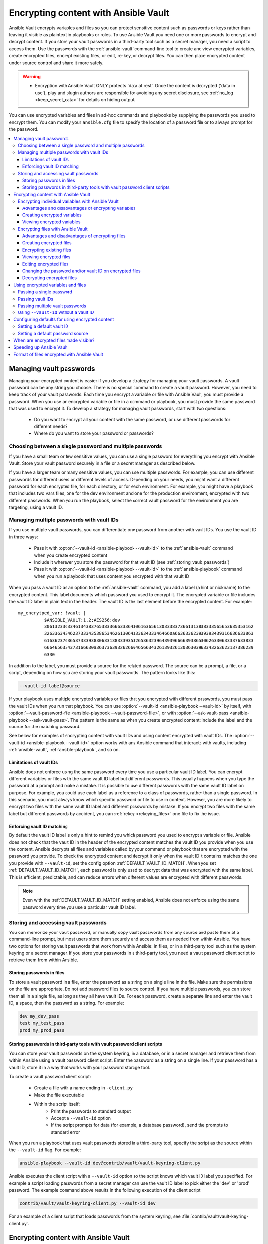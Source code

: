.. _vault:

*************************************
Encrypting content with Ansible Vault
*************************************

Ansible Vault encrypts variables and files so you can protect sensitive content such as passwords or keys rather than leaving it visible as plaintext in playbooks or roles. To use Ansible Vault you need one or more passwords to encrypt and decrypt content. If you store your vault passwords in a third-party tool such as a secret manager, you need a script to access them. Use the passwords with the :ref:`ansible-vault` command-line tool to create and view encrypted variables, create encrypted files, encrypt existing files, or edit, re-key, or decrypt files. You can then place encrypted content under source control and share it more safely.

.. warning::
    * Encryption with Ansible Vault ONLY protects 'data at rest'.  Once the content is decrypted ('data in use'), play and plugin authors are responsible for avoiding any secret disclosure, see :ref:`no_log <keep_secret_data>` for details on hiding output.

You can use encrypted variables and files in ad-hoc commands and playbooks by supplying the passwords you used to encrypt them. You can modify your ``ansible.cfg`` file to specify the location of a password file or to always prompt for the password.

.. contents::
   :local:

Managing vault passwords
========================

Managing your encrypted content is easier if you develop a strategy for managing your vault passwords. A vault password can be any string you choose. There is no special command to create a vault password. However, you need to keep track of your vault passwords. Each time you encrypt a variable or file with Ansible Vault, you must provide a password. When you use an encrypted variable or file in a command or playbook, you must provide the same password that was used to encrypt it. To develop a strategy for managing vault passwords, start with two questions:

  * Do you want to encrypt all your content with the same password, or use different passwords for different needs?
  * Where do you want to store your password or passwords?

Choosing between a single password and multiple passwords
---------------------------------------------------------

If you have a small team or few sensitive values, you can use a single password for everything you encrypt with Ansible Vault. Store your vault password securely in a file or a secret manager as described below.

If you have a larger team or many sensitive values, you can use multiple passwords. For example, you can use different passwords for different users or different levels of access. Depending on your needs, you might want a different password for each encrypted file, for each directory, or for each environment. For example, you might have a playbook that includes two vars files, one for the dev environment and one for the production environment, encrypted with two different passwords. When you run the playbook, select the correct vault password for the environment you are targeting, using a vault ID.

.. _vault_ids:

Managing multiple passwords with vault IDs
------------------------------------------

If you use multiple vault passwords, you can differentiate one password from another with vault IDs. You use the vault ID in three ways:

  * Pass it with :option:`--vault-id <ansible-playbook --vault-id>` to the :ref:`ansible-vault` command when you create encrypted content
  * Include it wherever you store the password for that vault ID (see :ref:`storing_vault_passwords`)
  * Pass it with :option:`--vault-id <ansible-playbook --vault-id>` to the :ref:`ansible-playbook` command when you run a playbook that uses content you encrypted with that vault ID

When you pass a vault ID as an option to the :ref:`ansible-vault` command, you add a label (a hint or nickname) to the encrypted content. This label documents which password you used to encrypt it. The encrypted variable or file includes the vault ID label in plain text in the header. The vault ID is the last element before the encrypted content. For example::

    my_encrytped_var: !vault |
              $ANSIBLE_VAULT;1.2;AES256;dev
              30613233633461343837653833666333643061636561303338373661313838333565653635353162
              3263363434623733343538653462613064333634333464660a663633623939393439316636633863
              61636237636537333938306331383339353265363239643939666639386530626330633337633833
              6664656334373166630a363736393262666465663432613932613036303963343263623137386239
              6330

In addition to the label, you must provide a source for the related password. The source can be a prompt, a file, or a script, depending on how you are storing your vault passwords. The pattern looks like this:

.. code-block:: bash

   --vault-id label@source

If your playbook uses multiple encrypted variables or files that you encrypted with different passwords, you must pass the vault IDs when you run that playbook. You can use :option:`--vault-id <ansible-playbook --vault-id>` by itself, with :option:`--vault-password-file <ansible-playbook --vault-password-file>`, or with :option:`--ask-vault-pass <ansible-playbook --ask-vault-pass>`. The pattern is the same as when you create encrypted content: include the label and the source for the matching password.

See below for examples of encrypting content with vault IDs and using content encrypted with vault IDs. The :option:`--vault-id <ansible-playbook --vault-id>` option works with any Ansible command that interacts with vaults, including :ref:`ansible-vault`, :ref:`ansible-playbook`, and so on.

Limitations of vault IDs
^^^^^^^^^^^^^^^^^^^^^^^^

Ansible does not enforce using the same password every time you use a particular vault ID label. You can encrypt different variables or files with the same vault ID label but different passwords. This usually happens when you type the password at a prompt and make a mistake. It is possible to use different passwords with the same vault ID label on purpose. For example, you could use each label as a reference to a class of passwords, rather than a single password. In this scenario, you must always know which specific password or file to use in context. However, you are more likely to encrypt two files with the same vault ID label and different passwords by mistake. If you encrypt two files with the same label but different passwords by accident, you can :ref:`rekey <rekeying_files>` one file to fix the issue.

Enforcing vault ID matching
^^^^^^^^^^^^^^^^^^^^^^^^^^^

By default the vault ID label is only a hint to remind you which password you used to encrypt a variable or file. Ansible does not check that the vault ID in the header of the encrypted content matches the vault ID you provide when you use the content. Ansible decrypts all files and variables called by your command or playbook that are encrypted with the password you provide. To check the encrypted content and decrypt it only when the vault ID it contains matches the one you provide with ``--vault-id``, set the config option :ref:`DEFAULT_VAULT_ID_MATCH`. When you set :ref:`DEFAULT_VAULT_ID_MATCH`, each password is only used to decrypt data that was encrypted with the same label. This is efficient, predictable, and can reduce errors when different values are encrypted with different passwords.

.. note::
   Even with the :ref:`DEFAULT_VAULT_ID_MATCH` setting enabled, Ansible does not enforce using the same password every time you use a particular vault ID label.

.. _storing_vault_passwords:

Storing and accessing vault passwords
-------------------------------------

You can memorize your vault password, or manually copy vault passwords from any source and paste them at a command-line prompt, but most users store them securely and access them as needed from within Ansible. You have two options for storing vault passwords that work from within Ansible: in files, or in a third-party tool such as the system keyring or a secret manager. If you store your passwords in a third-party tool, you need a vault password client script to retrieve them from within Ansible.

Storing passwords in files
^^^^^^^^^^^^^^^^^^^^^^^^^^

To store a vault password in a file, enter the password as a string on a single line in the file. Make sure the permissions on the file are appropriate. Do not add password files to source control. If you have multiple passwords, you can store them all in a single file, as long as they all have vault IDs. For each password, create a separate line and enter the vault ID, a space, then the password as a string. For example:

.. code-block:: text

   dev my_dev_pass
   test my_test_pass
   prod my_prod_pass


.. _vault_password_client_scripts:

Storing passwords in third-party tools with vault password client scripts
^^^^^^^^^^^^^^^^^^^^^^^^^^^^^^^^^^^^^^^^^^^^^^^^^^^^^^^^^^^^^^^^^^^^^^^^^

You can store your vault passwords on the system keyring, in a database, or in a secret manager and retrieve them from within Ansible using a vault password client script. Enter the password as a string on a single line. If your password has a vault ID, store it in a way that works with your password storage tool.

To create a vault password client script:

  * Create a file with a name ending in ``-client.py``
  * Make the file executable
  * Within the script itself:
      * Print the passwords to standard output
      * Accept a ``--vault-id`` option
      * If the script prompts for data (for example, a database password), send the prompts to standard error

When you run a playbook that uses vault passwords stored in a third-party tool, specify the script as the source within the ``--vault-id`` flag. For example:

.. code-block:: bash

    ansible-playbook --vault-id dev@contrib/vault/vault-keyring-client.py

Ansible executes the client script with a ``--vault-id`` option so the script knows which vault ID label you specified. For example a script loading passwords from a secret manager can use the vault ID label to pick either the 'dev' or 'prod' password. The example command above results in the following execution of the client script:

.. code-block:: bash

    contrib/vault/vault-keyring-client.py --vault-id dev

For an example of a client script that loads passwords from the system keyring, see :file:`contrib/vault/vault-keyring-client.py`.


Encrypting content with Ansible Vault
=====================================

Once you have a strategy for managing and storing vault passwords, you can start encrypting content. You can encrypt two types of content with Ansible Vault: variables and files. Encrypted content always includes the ``!vault`` tag, which tells Ansible and YAML that the content needs to be decrypted, and a ``|`` character, which allows multi-line strings. Encrypted content created with ``--vault-id`` also contains the vault ID label. For more details about the encryption process and the format of content encrypted with Ansible Vault, see :ref:`vault_format`. This table shows the main differences between encrypted variables and encrypted files:

.. table::
   :class: documentation-table

   ====================== ================================= ====================================
   ..                     Encrypted variables                         Encrypted files
   ====================== ================================= ====================================
   How much is encrypted? Variables within a plaintext file The entire file

   When is it decrypted?  On demand, only when needed       Whenever loaded or referenced [#f1]_

   What can be encrypted? Only variables                    Any structured data file

   ====================== ================================= ====================================

.. [#f1] Ansible cannot know if it needs content from an encrypted file unless it decrypts the file, so it decrypts all encrypted files referenced in your playbooks and roles.

.. _encrypting_variables:
.. _single_encrypted_variable:

Encrypting individual variables with Ansible Vault
--------------------------------------------------

You can encrypt single values inside a YAML file using the :ref:`ansible-vault encrypt_string <ansible_vault_encrypt_string>` command. For one way to keep your vaulted variables safely visible, see :ref:`tip_for_variables_and_vaults`.

Advantages and disadvantages of encrypting variables
^^^^^^^^^^^^^^^^^^^^^^^^^^^^^^^^^^^^^^^^^^^^^^^^^^^^

With variable-level encryption, your files are still easily legible. You can mix plaintext and encrypted variables, even inline in a play or role. However, password rotation is not as simple as with file-level encryption. You cannot :ref:`rekey <rekeying_files>` encrypted variables. Also, variable-level encryption only works on variables. If you want to encrypt tasks or other content, you must encrypt the entire file.

.. _encrypt_string_for_use_in_yaml:

Creating encrypted variables
^^^^^^^^^^^^^^^^^^^^^^^^^^^^

The :ref:`ansible-vault encrypt_string <ansible_vault_encrypt_string>` command encrypts and formats any string you type (or copy or generate) into a format that can be included in a playbook, role, or variables file. To create a basic encrypted variable, pass three options to the :ref:`ansible-vault encrypt_string <ansible_vault_encrypt_string>` command:

  * a source for the vault password (prompt, file, or script, with or without a vault ID)
  * the string to encrypt
  * the string name (the name of the variable)

The pattern looks like this:

.. code-block:: bash

    ansible-vault encrypt_string <password_source> '<string_to_encrypt>' --name '<string_name_of_variable>'

For example, to encrypt the string 'foobar' using the only password stored in 'a_password_file' and name the variable 'the_secret':

.. code-block:: bash

    ansible-vault encrypt_string --vault-password-file a_password_file 'foobar' --name 'the_secret'

The command above creates this content::

    the_secret: !vault |
          $ANSIBLE_VAULT;1.1;AES256
          62313365396662343061393464336163383764373764613633653634306231386433626436623361
          6134333665353966363534333632666535333761666131620a663537646436643839616531643561
          63396265333966386166373632626539326166353965363262633030333630313338646335303630
          3438626666666137650a353638643435666633633964366338633066623234616432373231333331
          6564

To encrypt the string 'foooodev', add the vault ID label 'dev' with the 'dev' vault password stored in 'a_password_file', and call the encrypted variable 'the_dev_secret':

.. code-block:: bash

    ansible-vault encrypt_string --vault-id dev@a_password_file 'foooodev' --name 'the_dev_secret'

The command above creates this content::

    the_dev_secret: !vault |
              $ANSIBLE_VAULT;1.2;AES256;dev
              30613233633461343837653833666333643061636561303338373661313838333565653635353162
              3263363434623733343538653462613064333634333464660a663633623939393439316636633863
              61636237636537333938306331383339353265363239643939666639386530626330633337633833
              6664656334373166630a363736393262666465663432613932613036303963343263623137386239
              6330

To encrypt the string 'letmein' read from stdin, add the vault ID 'test' using the 'test' vault password stored in `a_password_file`, and name the variable 'test_db_password':

.. code-block:: bash

    echo -n 'letmein' | ansible-vault encrypt_string --vault-id test@a_password_file --stdin-name 'test_db_password'

.. warning::

   Typing secret content directly at the command line (without a prompt) leaves the secret string in your shell history. Do not do this outside of testing.

The command above creates this output::

    Reading plaintext input from stdin. (ctrl-d to end input)
    db_password: !vault |
              $ANSIBLE_VAULT;1.2;AES256;dev
              61323931353866666336306139373937316366366138656131323863373866376666353364373761
              3539633234313836346435323766306164626134376564330a373530313635343535343133316133
              36643666306434616266376434363239346433643238336464643566386135356334303736353136
              6565633133366366360a326566323363363936613664616364623437336130623133343530333739
              3039

To be prompted for a string to encrypt, encrypt it with the 'dev' vault password from 'a_password_file', name the variable 'new_user_password' and give it the vault ID label 'dev':

.. code-block:: bash

    ansible-vault encrypt_string --vault-id dev@a_password_file --stdin-name 'new_user_password'

The command above triggers this prompt:

.. code-block:: text

    Reading plaintext input from stdin. (ctrl-d to end input)

Type the string to encrypt (for example, 'hunter2'), hit ctrl-d, and wait.

.. warning::

   Do not press ``Enter`` after supplying the string to encrypt. That will add a newline to the encrypted value.

The sequence above creates this output::

    new_user_password: !vault |
              $ANSIBLE_VAULT;1.2;AES256;dev
              37636561366636643464376336303466613062633537323632306566653533383833366462366662
              6565353063303065303831323539656138653863353230620a653638643639333133306331336365
              62373737623337616130386137373461306535383538373162316263386165376131623631323434
              3866363862363335620a376466656164383032633338306162326639643635663936623939666238
              3161

You can add the output from any of the examples above to any playbook, variables file, or role for future use. Encrypted variables are larger than plain-text variables, but they protect your sensitive content while leaving the rest of the playbook, variables file, or role in plain text so you can easily read it.

Viewing encrypted variables
^^^^^^^^^^^^^^^^^^^^^^^^^^^

You can view the original value of an encrypted variable using the debug module. You must pass the password that was used to encrypt the variable. For example, if you stored the variable created by the last example above in a file called 'vars.yml', you could view the unencrypted value of that variable like this:

.. code-block:: console

   ansible localhost -m debug -a var="new_user_password" -e "@vars.yml" --vault-id dev@a_password_file

   localhost | SUCCESS => {
       "new_user_password": "hunter2"
   }


Encrypting files with Ansible Vault
-----------------------------------

Ansible Vault can encrypt any structured data file used by Ansible, including:

  * group variables files from inventory
  * host variables files from inventory
  * variables files passed to ansible-playbook with ``-e @file.yml`` or ``-e @file.json``
  * variables files loaded by ``include_vars`` or ``vars_files``
  * variables files in roles
  * defaults files in roles
  * tasks files
  * handlers files
  * binary files or other arbitrary files

The full file is encrypted in the vault.

Advantages and disadvantages of encrypting files
^^^^^^^^^^^^^^^^^^^^^^^^^^^^^^^^^^^^^^^^^^^^^^^^

File-level encryption is easy to use. Password rotation for encrypted files is straightforward with the :ref:`rekey <rekeying_files>` command. Encrypting files can hide not only sensitive values, but the names of the variables you use. However, with file-level encryption the contents of files are no longer easy to access and read. This may be a problem with encrypted tasks files. When encrypting a variables file, see :ref:`tip_for_variables_and_vaults` for one way to keep references to these variables in a non-encrypted file. Ansible always decrypts the entire encrypted file when it is when loaded or referenced, because Ansible cannot know if it needs the content unless it decrypts it.

.. _creating_files:

Creating encrypted files
^^^^^^^^^^^^^^^^^^^^^^^^

To create a new encrypted data file called 'foo.yml' with the 'test' vault password from 'multi_password_file':

.. code-block:: bash

   ansible-vault create --vault-id test@multi_password_file foo.yml

The tool launches an editor (whatever editor you have defined with $EDITOR, default editor is vi). Add the content. When you close the the editor session, the file is saved as encrypted data. The file header reflects the vault ID used to create it:

.. code-block:: text

   ``$ANSIBLE_VAULT;1.2;AES256;test``

To create a new encrypted data file with the vault ID 'my_new_password' assigned to it and be prompted for the password:

.. code-block:: bash

   ansible-vault create --vault-id my_new_password@prompt foo.yml

Again, add content to the file in the editor and save. Be sure to store the new password you created at the prompt, so you can find it when you want to decrypt that file.

.. _encrypting_files:

Encrypting existing files
^^^^^^^^^^^^^^^^^^^^^^^^^

To encrypt an existing file, use the :ref:`ansible-vault encrypt <ansible_vault_encrypt>` command. This command can operate on multiple files at once. For example:

.. code-block:: bash

   ansible-vault encrypt foo.yml bar.yml baz.yml

To encrypt existing files with the 'project' ID and be prompted for the password:

.. code-block:: bash

   ansible-vault encrypt --vault-id project@prompt foo.yml bar.yml baz.yml


.. _viewing_files:

Viewing encrypted files
^^^^^^^^^^^^^^^^^^^^^^^

To view the contents of an encrypted file without editing it, you can use the :ref:`ansible-vault view <ansible_vault_view>` command:

.. code-block:: bash

    ansible-vault view foo.yml bar.yml baz.yml


.. _editing_encrypted_files:

Editing encrypted files
^^^^^^^^^^^^^^^^^^^^^^^

To edit an encrypted file in place, use the :ref:`ansible-vault edit <ansible_vault_edit>` command. This command decrypts the file to a temporary file, allows you to edit the content, then saves and re-encrypts the content and removes the temporary file when you close the editor. For example:

.. code-block:: bash

   ansible-vault edit foo.yml

To edit a file encrypted with the ``vault2`` password file and assigned the vault ID ``pass2``:

.. code-block:: bash

   ansible-vault edit --vault-id pass2@vault2 foo.yml


.. _rekeying_files:

Changing the password and/or vault ID on encrypted files
^^^^^^^^^^^^^^^^^^^^^^^^^^^^^^^^^^^^^^^^^^^^^^^^^^^^^^^^

To change the password on an encrypted file or files, use the :ref:`rekey <ansible_vault_rekey>` command:

.. code-block:: bash

    ansible-vault rekey foo.yml bar.yml baz.yml

This command can rekey multiple data files at once and will ask for the original password and also the new password. To set a different ID for the rekeyed files, pass the new ID to ``--new-vault-id``. For example, to rekey a list of files encrypted with the 'preprod1' vault ID from the 'ppold' file to the 'preprod2' vault ID and be prompted for the new password:

.. code-block:: bash

    ansible-vault rekey --vault-id preprod1@ppold --new-vault-id preprod2@prompt foo.yml bar.yml baz.yml


.. _decrypting_files:

Decrypting encrypted files
^^^^^^^^^^^^^^^^^^^^^^^^^^

If you have an encrypted file that you no longer want to keep encrypted, you can permanently decrypt it by running the :ref:`ansible-vault decrypt <ansible_vault_decrypt>` command. This command will save the file unencrypted to the disk, so be sure you do not want to :ref:`edit <ansible_vault_edit>` it instead.

.. code-block:: bash

    ansible-vault decrypt foo.yml bar.yml baz.yml


.. _playbooks_vault:
.. _providing_vault_passwords:

Using encrypted variables and files
===================================

When you run a task or playbook that uses encrypted variables or files, you must provide the passwords to decrypt the variables or files. You can do this at the command line or in the playbook itself.

Passing a single password
-------------------------

If all the encrypted variables and files your task or playbook needs use a single password, you can use the :option:`--ask-vault-pass <ansible-playbook --ask-vault-pass>` or :option:`--vault-password-file <ansible-playbook --vault-password-file>` cli options.

To prompt for the password:

.. code-block:: bash

    ansible-playbook --ask-vault-pass site.yml

To retrieve the password from the :file:`/path/to/my/vault-password-file` file:

.. code-block:: bash

    ansible-playbook --vault-password-file /path/to/my/vault-password-file site.yml

To get the password from the vault password client script :file:`my-vault-password-client.py`:

.. code-block:: bash

    ansible-playbook --vault-password-file my-vault-password-client.py


.. _specifying_vault_ids:

Passing vault IDs
-----------------

You can also use the :option:`--vault-id <ansible-playbook --vault-id>` option to pass a single password with its vault label. This approach is clearer when multiple vaults are used within a single inventory.

To prompt for the password for the 'dev' vault ID:

.. code-block:: bash

    ansible-playbook --vault-id dev@prompt site.yml

To retrieve the password for the 'dev' vault ID from the :file:`dev-password` file:

.. code-block:: bash

    ansible-playbook --vault-id dev@dev-password site.yml

To get the password for the 'dev' vault ID from the vault password client script :file:`my-vault-password-client.py`:

.. code-block:: bash

    ansible-playbook --vault-id dev@my-vault-password-client.py

Passing multiple vault passwords
--------------------------------

If your task or playbook requires multiple encrypted variables or files that you encrypted with different vault IDs, you must use the :option:`--vault-id <ansible-playbook --vault-id>` option, passing multiple ``--vault-id`` options to specify the vault IDs ('dev', 'prod', 'cloud', 'db') and sources for the passwords (prompt, file, script). . For example, to use a 'dev' password read from a file and to be prompted for the 'prod' password:

.. code-block:: bash

    ansible-playbook --vault-id dev@dev-password --vault-id prod@prompt site.yml

By default the vault ID labels (dev, prod etc.) are only hints. Ansible attempts to decrypt vault content with each password. The password with the same label as the encrypted data will be tried first, after that each vault secret will be tried in the order they were provided on the command line.

Where the encrypted data has no label, or the label does not match any of the provided labels, the passwords will be tried in the order they are specified. In the example above, the 'dev' password will be tried first, then the 'prod' password for cases where Ansible doesn't know which vault ID is used to encrypt something.

Using ``--vault-id`` without a vault ID
---------------------------------------

The :option:`--vault-id <ansible-playbook --vault-id>` option can also be used without specifying a vault-id. This behavior is equivalent to :option:`--ask-vault-pass <ansible-playbook --ask-vault-pass>` or :option:`--vault-password-file <ansible-playbook --vault-password-file>` so is rarely used.

For example, to use a password file :file:`dev-password`:

.. code-block:: bash

    ansible-playbook --vault-id dev-password site.yml

To prompt for the password:

.. code-block:: bash

    ansible-playbook --vault-id @prompt site.yml

To get the password from an executable script :file:`my-vault-password-client.py`:

.. code-block:: bash

    ansible-playbook --vault-id my-vault-password-client.py


Configuring defaults for using encrypted content
================================================

Setting a default vault ID
--------------------------

If you use one vault ID more frequently than any other, you can set the config option :ref:`DEFAULT_VAULT_IDENTITY_LIST` to specify a default vault ID and password source. Ansible will use the default vault ID and source any time you do not specify :option:`--vault-id <ansible-playbook --vault-id>`. You can set multiple values for this option. Setting multiple values is equivalent to passing multiple :option:`--vault-id <ansible-playbook --vault-id>` cli options.

Setting a default password source
---------------------------------

If you use one vault password file more frequently than any other, you can set the :ref:`DEFAULT_VAULT_PASSWORD_FILE` config option or the :envvar:`ANSIBLE_VAULT_PASSWORD_FILE` environment variable to specify that file. For example, if you set ``ANSIBLE_VAULT_PASSWORD_FILE=~/.vault_pass.txt``, Ansible will automatically search for the password in that file. This is useful if, for example, you use Ansible from a continuous integration system such as Jenkins.

When are encrypted files made visible?
======================================

In general, content you encrypt with Ansible Vault remains encrypted after execution. However, there is one exception. If you pass an encrypted file as the ``src`` argument to the :ref:`copy <copy_module>`, :ref:`template <template_module>`, :ref:`unarchive <unarchive_module>`, :ref:`script <script_module>` or :ref:`assemble <assemble_module>` module, the file will not be encrypted on the target host (assuming you supply the correct vault password when you run the play). This behavior is intended and useful. You can encrypt a configuration file or template to avoid sharing the details of your configuration, but when you copy that configuration to servers in your environment, you want it to be decrypted so local users and processes can access it.

.. _speeding_up_vault:

Speeding up Ansible Vault
=========================

If you have many encrypted files, decrypting them at startup may cause a perceptible delay. To speed this up, install the cryptography package:

.. code-block:: bash

    pip install cryptography


.. _vault_format:

Format of files encrypted with Ansible Vault
============================================

Ansible Vault creates UTF-8 encoded txt files. The file format includes a newline terminated header. For example::

    $ANSIBLE_VAULT;1.1;AES256

or::

    $ANSIBLE_VAULT;1.2;AES256;vault-id-label

The header contains up to four elements, separated by semi-colons (``;``).

  1. The format ID (``$ANSIBLE_VAULT``). Currently ``$ANSIBLE_VAULT`` is the only valid format ID. The format ID identifies content that is encrypted with Ansible Vault (via vault.is_encrypted_file()).

  2. The vault format version (``1.X``). All supported versions of Ansible will currently default to '1.1' or '1.2' if a labeled vault ID is supplied. The '1.0' format is supported for reading only (and will be converted automatically to the '1.1' format on write). The format version is currently used as an exact string compare only (version numbers are not currently 'compared').

  3. The cipher algorithm used to encrypt the data (``AES256``). Currently ``AES256`` is the only supported cipher algorithm. Vault format 1.0 used 'AES', but current code always uses 'AES256'.

  4. The vault ID label used to encrypt the data (optional, ``vault-id-label``) For example, if you encrypt a file with ``--vault-id dev@prompt``, the vault-id-label is ``dev``.

Note: In the future, the header could change. Fields after the format ID and format version depend on the format version, and future vault format versions may add more cipher algorithm options and/or additional fields.

The rest of the content of the file is the 'vaulttext'. The vaulttext is a text armored version of the
encrypted ciphertext. Each line is 80 characters wide, except for the last line which may be shorter.
